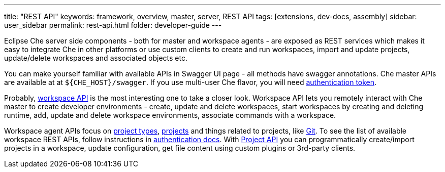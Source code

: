 ---
title: "REST API"
keywords: framework, overview, master, server, REST API
tags: [extensions, dev-docs, assembly]
sidebar: user_sidebar
permalink: rest-api.html
folder: developer-guide
---


Eclipse Che server side components - both for master and workspace agents - are exposed as REST services which makes it easy to integrate Che in other platforms or use custom clients to create and run workspaces, import and update projects, update/delete workspaces and associated objects etc.

You can make yourself familiar with available APIs in Swagger UI page - all methods have swagger annotations. Che master APIs are available at at `${CHE_HOST}/swagger`. If you use multi-user Che flavor, you will need link:authentication[authentication token].

Probably, https://github.com/eclipse/che/blob/master/wsmaster/che-core-api-workspace/src/main/java/org/eclipse/che/api/workspace/server/WorkspaceService.java[workspace API] is the most interesting one to take a closer look. Workspace API lets you remotely interact with Che master to create developer environments - create, update and delete workspaces, start workspaces by creating and deleting runtime, add, update and delete workspace environments, associate commands with a workspace.

Workspace agent APIs focus on link:project-types[project types], link:projects[projects] and things related to projects, like link:version-control[Git]. To see the list of available workspace REST APIs, follow instructions in link:authentication[authentication docs]. With https://github.com/eclipse/che/blob/master/wsagent/che-core-api-project/src/main/java/org/eclipse/che/api/project/server/ProjectService.java[Project API] you can programmatically create/import projects in a workspace, update configuration, get file content using custom plugins or 3rd-party clients.
